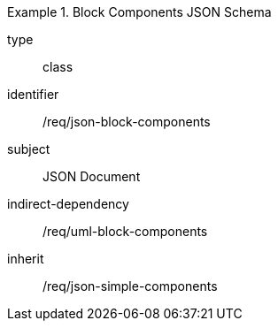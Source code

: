 [requirement,model=ogc]
.Block Components JSON Schema
====
[%metadata]
type:: class
identifier:: /req/json-block-components 
subject:: JSON Document
indirect-dependency:: /req/uml-block-components
inherit:: /req/json-simple-components
====
